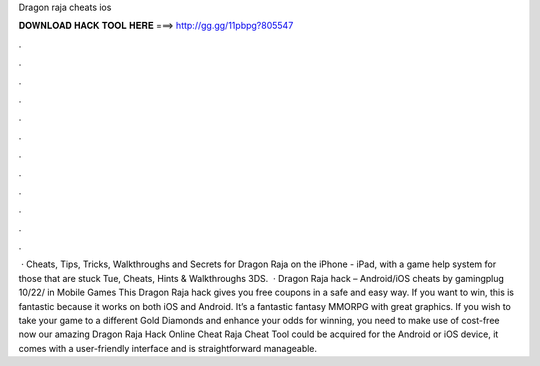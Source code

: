 Dragon raja cheats ios

𝐃𝐎𝐖𝐍𝐋𝐎𝐀𝐃 𝐇𝐀𝐂𝐊 𝐓𝐎𝐎𝐋 𝐇𝐄𝐑𝐄 ===> http://gg.gg/11pbpg?805547

.

.

.

.

.

.

.

.

.

.

.

.

 · Cheats, Tips, Tricks, Walkthroughs and Secrets for Dragon Raja on the iPhone - iPad, with a game help system for those that are stuck Tue, Cheats, Hints & Walkthroughs 3DS.  · Dragon Raja hack – Android/iOS cheats by gamingplug 10/22/ in Mobile Games This Dragon Raja hack gives you free coupons in a safe and easy way. If you want to win, this is fantastic because it works on both iOS and Android. It’s a fantastic fantasy MMORPG with great graphics. If you wish to take your game to a different Gold Diamonds and enhance your odds for winning, you need to make use of cost-free now our amazing Dragon Raja Hack Online Cheat  Raja Cheat Tool could be acquired for the Android or iOS device, it comes with a user-friendly interface and is straightforward manageable.